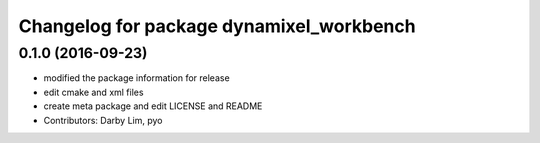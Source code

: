 ^^^^^^^^^^^^^^^^^^^^^^^^^^^^^^^^^^^^^^^^^
Changelog for package dynamixel_workbench
^^^^^^^^^^^^^^^^^^^^^^^^^^^^^^^^^^^^^^^^^

0.1.0 (2016-09-23)
------------------
* modified the package information for release
* edit cmake and xml files
* create meta package and edit LICENSE and README
* Contributors: Darby Lim, pyo
